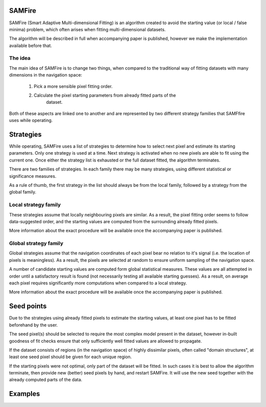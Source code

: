 SAMFire
*******

.. versionadded:: 1.0
    SAMFire

SAMFire (Smart Adaptive Multi-dimensional Fitting) is an algorithm created to
avoid the starting value (or local / false minima) problem, which often arises
when fitting multi-dimensional datasets.

The algorithm will be described in full when accompanying paper is published,
however we make the implementation available before that.

The idea
--------

The main idea of SAMFire is to change two things, when compared to the
traditional way of fitting datasets with many dimensions in the navigation
space:

 #. Pick a more sensible pixel fitting order.
 #. Calculate the pixel starting parameters from already fitted parts of the
     dataset.

Both of these aspects are linked one to another and are represented by two
different strategy families that SAMFfire uses while operating.

Strategies
**********

While operating, SAMFire uses a list of strategies to determine how to select
next pixel and estimate its starting parameters. Only one strategy is used at a
time. Next strategy is activated when no new pixels are able to fit using the
current one. Once either the strategy list is exhausted or the full dataset
fitted, the algorithm terminates.

There are two families of strategies. In each family there may be many
strategies, using different statistical or significance measures.

As a rule of thumb, the first strategy in the list should always be from the
local family, followed by a strategy from the global family. 

Local strategy family
---------------------

These strategies assume that locally neighbouring pixels are similar. As a
result, the pixel fitting order seems to follow data-suggested order, and the
starting values are computed from the surrounding already fitted pixels.

More information about the exact procedure will be available once the
accompanying paper is published.


Global strategy family
----------------------

Global strategies assume that the navigation coordinates of each pixel bear no
relation to it's signal (i.e. the location of pixels is meaningless). As a
result, the pixels are selected at random to ensure uniform sampling of the
navigation space. 

A number of candidate starting values are computed form global statistical
measures. These values are all attempted in order until a satisfactory result
is found (not necessarily testing all available starting guesses). As a result,
on average each pixel requires significantly more computations when compared to
a local strategy.

More information about the exact procedure will be available once the
accompanying paper is published.

Seed points
***********

Due to the strategies using already fitted pixels to estimate the starting
values, at least one pixel has to be fitted beforehand by the user.

The seed pixel(s) should be selected to require the most complex model present
in the dataset, however in-built goodness of fit checks ensure that only
sufficiently well fitted values are allowed to propagate.

If the dataset consists of regions (in the navigation space) of highly
dissimilar pixels, often called "domain structures", at least one seed pixel
should be given for each unique region.

If the starting pixels were not optimal, only part of the dataset will be
fitted. In such cases it is best to allow the algorithm terminate, then provide
new (better) seed pixels by hand, and restart SAMFire. It will use the
new seed together with the already computed parts of the data.

Examples
********


